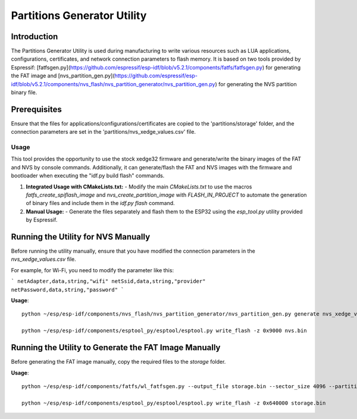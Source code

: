 Partitions Generator Utility
============================

Introduction
------------
The Partitions Generator Utility is used during manufacturing to write various resources such as LUA applications, configurations, certificates, and network connection parameters to flash memory. It is based on two tools provided by Espressif: [fatfsgen.py](https://github.com/espressif/esp-idf/blob/v5.2.1/components/fatfs/fatfsgen.py) for generating the FAT image and [nvs_partition_gen.py](https://github.com/espressif/esp-idf/blob/v5.2.1/components/nvs_flash/nvs_partition_generator/nvs_partition_gen.py) for generating the NVS partition binary file.

Prerequisites
-------------

Ensure that the files for applications/configurations/certificates are copied to the 'partitions/storage' folder, and the connection parameters are set in the 'partitions/nvs_xedge_values.csv' file.

Usage
~~~~~

This tool provides the opportunity to use the stock xedge32 firmware and generate/write the binary images of the FAT and NVS by console commands. Additionally, it can generate/flash the FAT and NVS images with the firmware and bootloader when executing the "idf.py build flash" commands.

1. **Integrated Usage with CMakeLists.txt:**
   - Modify the main `CMakeLists.txt` to use the macros `fatfs_create_spiflash_image` and `nvs_create_partition_image` with `FLASH_IN_PROJECT` to automate the generation of binary files and include them in the `idf.py flash` command.
   
2. **Manual Usage:**
   - Generate the files separately and flash them to the ESP32 using the `esp_tool.py` utility provided by Espressif.

Running the Utility for NVS Manually
------------------------------------
Before running the utility manually, ensure that you have modified the connection parameters in the `nvs_xedge_values.csv` file.

For example, for Wi-Fi, you need to modify the parameter like this:


```
netAdapter,data,string,"wifi"
netSsid,data,string,"provider"
netPassword,data,string,"password"
```

**Usage**::

    python ~/esp/esp-idf/components/nvs_flash/nvs_partition_generator/nvs_partition_gen.py generate nvs_xedge_values.csv nvs.bin 0x6000

    python ~/esp/esp-idf/components/esptool_py/esptool/esptool.py write_flash -z 0x9000 nvs.bin 

Running the Utility to Generate the FAT Image Manually
-------------------------------------------------------
Before generating the FAT image manually, copy the required files to the `storage` folder.

**Usage**::

    python ~/esp/esp-idf/components/fatfs/wl_fatfsgen.py --output_file storage.bin --sector_size 4096 --partition_size 0x1B5000 --long_name_support ./storage

    python ~/esp/esp-idf/components/esptool_py/esptool/esptool.py write_flash -z 0x640000 storage.bin 


